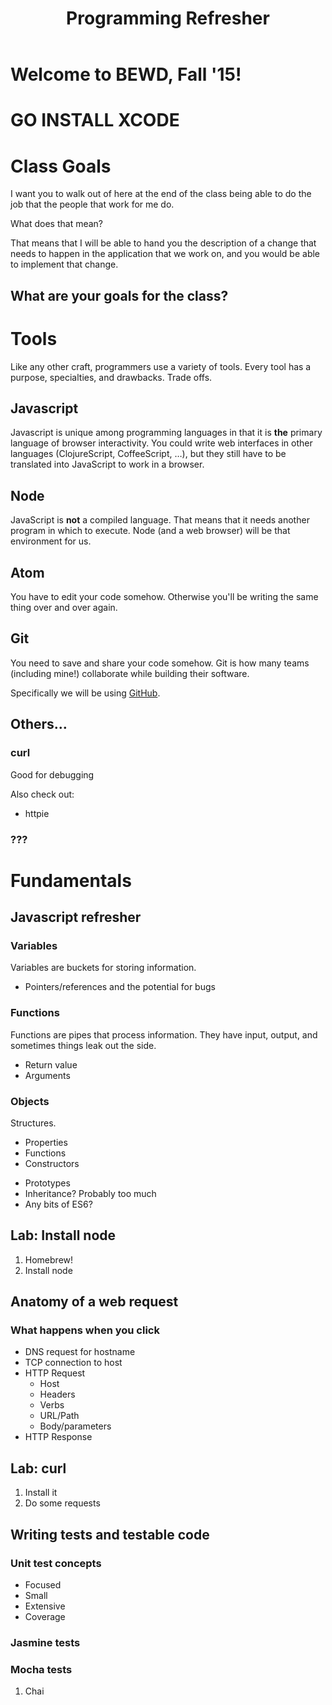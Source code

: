 #+TITLE: Programming Refresher

#+OPTIONS: num:nil toc:nil
#+REVEAL_SLIDE_NUMBER: nil


* Welcome to BEWD, Fall '15!

* GO INSTALL XCODE

* Class Goals

  I want you to walk out of here at the end of the class being able to
  do the job that the people that work for me do.

  What does that mean?

  That means that I will be able to hand you the description of a
  change that needs to happen in the application that we work on, and
  you would be able to implement that change.

** What are your goals for the class?

* Tools

  Like any other craft, programmers use a variety of tools. Every
  tool has a purpose, specialties, and drawbacks. Trade offs.

** Javascript

   Javascript is unique among programming languages in that it is
   *the* primary language of browser interactivity. You could write
   web interfaces in other languages (ClojureScript, CoffeeScript,
   ...), but they still have to be translated into JavaScript to work
   in a browser.

** Node

   JavaScript is *not* a compiled language. That means that it needs
   another program in which to execute. Node (and a web browser) will
   be that environment for us.

** Atom

   You have to edit your code somehow. Otherwise you'll be writing
   the same thing over and over again.

** Git

   You need to save and share your code somehow. Git is how many
   teams (including mine!) collaborate while building their software.

   Specifically we will be using [[http://www.github.com][GitHub]].

** Others...
*** curl

    Good for debugging

    Also check out:

    - httpie
*** ???

* Fundamentals
** Javascript refresher

*** Variables

    Variables are buckets for storing information.

    - Pointers/references and the potential for bugs

*** Functions

    Functions are pipes that process information. They have input,
    output, and sometimes things leak out the side.

    - Return value
    - Arguments

*** Objects

    Structures.

    - Properties
    - Functions
    - Constructors

- Prototypes
- Inheritance? Probably too much
- Any bits of ES6?

** Lab: Install node

1. Homebrew!
2. Install node

** Anatomy of a web request

*** What happens when you click

- DNS request for hostname
- TCP connection to host
- HTTP Request
  - Host
  - Headers
  - Verbs
  - URL/Path
  - Body/parameters
- HTTP Response

** Lab: curl



1. Install it
2. Do some requests

** Writing tests and testable code
*** Unit test concepts
    - Focused
    - Small
    - Extensive
    - Coverage
*** Jasmine tests
*** Mocha tests
**** Chai
